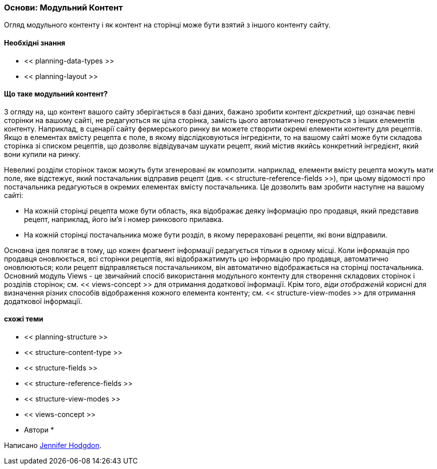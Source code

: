 [[planning-modular]]
=== Основи: Модульний Контент

[Role = "summary"]
Огляд модульного контенту і як контент на сторінці може бути взятий з іншого контенту сайту.

(((Контент, модульний)))
(((Модульний контент, огляд)))
(((Сторінка, композит)))
(((Складання сторінки, створення сторінки через модульний контент)))
(((Композитна сторінка, створення з модульним контентом)))
(((Views модуль, огляд)))


==== Необхідні знання

* << planning-data-types >>
* << planning-layout >>

==== Що таке модульний контент?

З огляду на, що контент вашого сайту зберігається в базі даних, бажано
зробити контент _діскретний_, що означає певні сторінки на вашому сайті,
не редагуються як ціла сторінка, замість цього автоматично генеруються з інших
елементів контенту. Наприклад, в сценарії сайту фермерського ринку ви можете
створити окремі елементи контенту для рецептів. Якщо в елементах вмісту рецепта є
поле, в якому відслідковуються інгредієнти, то на вашому сайті може бути складова
сторінка зі списком рецептів, що дозволяє відвідувачам шукати рецепт, який
містив якийсь конкретний інгредієнт, який вони купили на ринку.

Невеликі розділи сторінок також можуть бути згенеровані як композити. наприклад,
елементи вмісту рецепта можуть мати поле, яке відстежує, який постачальник
відправив рецепт (див. << structure-reference-fields >>), при цьому відомості про постачальника
редагуються в окремих елементах вмісту постачальника. Це дозволить вам зробити
наступне на вашому сайті:

* На кожній сторінці рецепта може бути область, яка відображає деяку інформацію
 про продавця, який представив рецепт, наприклад, його ім'я і номер ринкового прилавка.

* На кожній сторінці постачальника може бути розділ, в якому перераховані рецепти,
які вони відправили.

Основна ідея полягає в тому, що кожен фрагмент інформації редагується тільки в одному місці.
Коли інформація про продавця оновлюється, всі сторінки рецептів, які відображатимуть цю інформацію про продавця,
автоматично оновлюються; коли рецепт відправляється постачальником,
він автоматично відображається на сторінці постачальника. Основний модуль Views -
це звичайний спосіб використання модульного контенту для створення складових сторінок і розділів сторінок;
 см. << views-concept >> для отримання додаткової інформації. Крім того, _віди отображеній_ корисні для
визначення різних способів відображення кожного елемента контенту; см.
<< structure-view-modes >> для отримання додаткової інформації.

==== схожі теми

* << planning-structure >>
* << structure-content-type >>
* << structure-fields >>
* << structure-reference-fields >>
* << structure-view-modes >>
* << views-concept >>

// ==== Додаткові ресурси


* Автори *

Написано https://www.drupal.org/u/jhodgdon[Jennifer Hodgdon].
